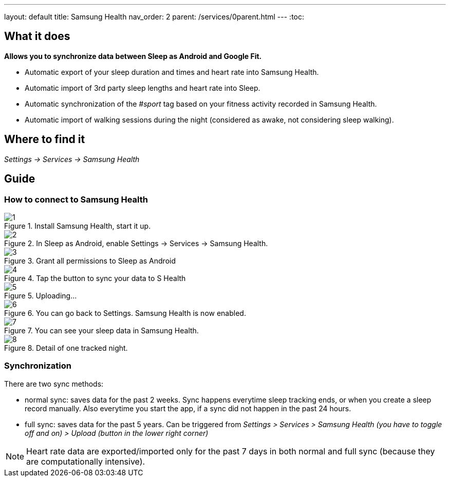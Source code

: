 ---
layout: default
title: Samsung Health
nav_order: 2
parent: /services/0parent.html
---
:toc:

## What it does
*Allows you to synchronize data between Sleep as Android and Google Fit.*

- Automatic export of your sleep duration and times and heart rate into Samsung Health.
- Automatic import of 3rd party sleep lengths and heart rate into Sleep.
- Automatic synchronization of the _#sport_ tag based on your fitness activity recorded in Samsung Health.
- Automatic import of walking sessions during the night (considered as awake, not considering sleep walking).

## Where to find it
_Settings -> Services -> Samsung Health_

## Guide

### How to connect to Samsung Health

[.imgflexblock]
****
image::shealth/1.png[role="left",title="Install Samsung Health, start it up."]
image::shealth/2.png[role="left",title="In Sleep as Android, enable Settings -> Services -> Samsung Health."]
image::shealth/3.png[role="left",title="Grant all permissions to Sleep as Android"]
image::shealth/4.png[role="left",title="Tap the button to sync your data to S Health"]
image::shealth/5.png[role="left",title="Uploading..."]
image::shealth/6.png[role="left",title="You can go back to Settings. Samsung Health is now enabled."]
image::shealth/7.png[role="left",title="You can see your sleep data in Samsung Health."]
image::shealth/8.png[role="left",title="Detail of one tracked night."]
****

### Synchronization

There are two sync methods:

- normal sync: saves data for the past 2 weeks. Sync happens everytime sleep tracking ends, or when you create a sleep record manually. Also everytime you start the app, if a sync did not happen in the past 24 hours.
- full sync: saves data for the past 5 years. Can be triggered from _Settings > Services > Samsung Health (you have to toggle off and on) > Upload (button in the lower right corner)_

NOTE: Heart rate data are exported/imported only for the past 7 days in both normal and full sync (because they are computationally intensive).
